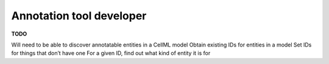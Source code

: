 .. _examples_annotation_tool_dev:

=========================
Annotation tool developer
=========================

**TODO**

Will need to be able to discover annotatable entities in a CellML model
Obtain existing IDs for entities in a model
Set IDs for things that don’t have one
For a given ID, find out what kind of entity it is for
